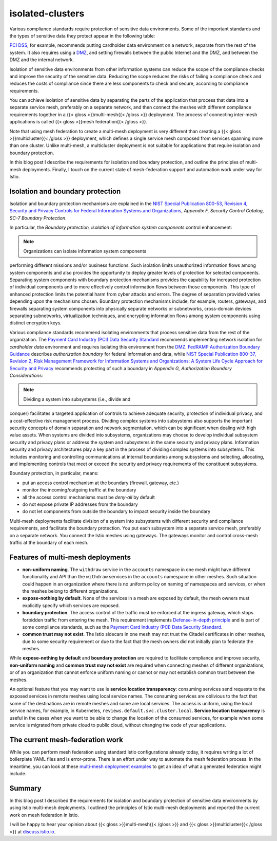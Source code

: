 isolated-clusters
================================================

Various compliance standards require protection of sensitive data
environments. Some of the important standards and the types of sensitive
data they protect appear in the following table:

================================================================================================================== ======================================
Standard                                                                                                           Sensitive data
================================================================================================================== ======================================
`PCI DSS <https://www.pcisecuritystandards.org/pci_security>`_                                                    payment card data
`FedRAMP <https://www.fedramp.gov>`_                                                                              federal information, data and metadata
`HIPAA <http://www.gpo.gov/fdsys/search/pagedetails.action?granuleId=CRPT-104hrpt736&packageId=CRPT-104hrpt736>`_ personal health data
`GDPR <https://gdpr-info.eu>`_                                                                                    personal data
================================================================================================================== ======================================

`PCI DSS <https://www.pcisecuritystandards.org/pci_security>`_, for
example, recommends putting cardholder data environment on a network,
separate from the rest of the system. It also requires using a
`DMZ <https://en.wikipedia.org/wiki/DMZ_(computing)>`_, and setting
firewalls between the public Internet and the DMZ, and between the DMZ
and the internal network.

Isolation of sensitive data environments from other information systems
can reduce the scope of the compliance checks and improve the security
of the sensitive data. Reducing the scope reduces the risks of failing a
compliance check and reduces the costs of compliance since there are
less components to check and secure, according to compliance
requirements.

You can achieve isolation of sensitive data by separating the parts of
the application that process that data into a separate service mesh,
preferably on a separate network, and then connect the meshes with
different compliance requirements together in a {{< gloss
>}}multi-mesh{{< /gloss >}} deployment. The process of connecting
inter-mesh applications is called {{< gloss >}}mesh federation{{< /gloss
>}}.

Note that using mesh federation to create a multi-mesh deployment is
very different than creating a {{< gloss >}}multicluster{{< /gloss >}}
deployment, which defines a single service mesh composed from services
spanning more than one cluster. Unlike multi-mesh, a multicluster
deployment is not suitable for applications that require isolation and
boundary protection.

In this blog post I describe the requirements for isolation and boundary
protection, and outline the principles of multi-mesh deployments.
Finally, I touch on the current state of mesh-federation support and
automation work under way for Istio.

Isolation and boundary protection
---------------------------------

Isolation and boundary protection mechanisms are explained in the `NIST
Special Publication 800-53, Revision 4, Security and Privacy Controls
for Federal Information Systems and
Organizations <http://dx.doi.org/10.6028/NIST.SP.800-53r4>`_, *Appendix
F, Security Control Catalog, SC-7 Boundary Protection*.

In particular, the *Boundary protection, isolation of information system
components* control enhancement:

.. note::

   Organizations can isolate information system components
performing different missions and/or business functions. Such isolation
limits unauthorized information flows among system components and also
provides the opportunity to deploy greater levels of protection for
selected components. Separating system components with boundary
protection mechanisms provides the capability for increased protection
of individual components and to more effectively control information
flows between those components. This type of enhanced protection limits
the potential harm from cyber attacks and errors. The degree of
separation provided varies depending upon the mechanisms chosen.
Boundary protection mechanisms include, for example, routers, gateways,
and firewalls separating system components into physically separate
networks or subnetworks, cross-domain devices separating subnetworks,
virtualization techniques, and encrypting information flows among system
components using distinct encryption keys.

Various compliance standards recommend isolating environments that
process sensitive data from the rest of the organization. The `Payment
Card Industry (PCI) Data Security
Standard <https://www.pcisecuritystandards.org/pci_security/>`_
recommends implementing network isolation for *cardholder data*
environment and requires isolating this environment from the
`DMZ <https://en.wikipedia.org/wiki/DMZ_(computing)>`_. `FedRAMP
Authorization Boundary
Guidance <https://www.fedramp.gov/assets/resources/documents/CSP_A_FedRAMP_Authorization_Boundary_Guidance.pdf>`_
describes *authorization boundary* for federal information and data,
while `NIST Special Publication 800-37, Revision 2, Risk Management
Framework for Information Systems and Organizations: A System Life Cycle
Approach for Security and
Privacy <https://doi.org/10.6028/NIST.SP.800-37r2>`_ recommends
protecting of such a boundary in *Appendix G, Authorization Boundary
Considerations*:

.. note::

   Dividing a system into subsystems (i.e., divide and
conquer) facilitates a targeted application of controls to achieve
adequate security, protection of individual privacy, and a
cost-effective risk management process. Dividing complex systems into
subsystems also supports the important security concepts of domain
separation and network segmentation, which can be significant when
dealing with high value assets. When systems are divided into
subsystems, organizations may choose to develop individual subsystem
security and privacy plans or address the system and subsystems in the
same security and privacy plans. Information security and privacy
architectures play a key part in the process of dividing complex systems
into subsystems. This includes monitoring and controlling communications
at internal boundaries among subsystems and selecting, allocating, and
implementing controls that meet or exceed the security and privacy
requirements of the constituent subsystems.

Boundary protection, in particular, means:

-  put an access control mechanism at the boundary (firewall, gateway,
   etc.)
-  monitor the incoming/outgoing traffic at the boundary
-  all the access control mechanisms must be *deny-all* by default
-  do not expose private IP addresses from the boundary
-  do not let components from outside the boundary to impact security
   inside the boundary

Multi-mesh deployments facilitate division of a system into subsystems
with different security and compliance requirements, and facilitate the
boundary protection. You put each subsystem into a separate service
mesh, preferably on a separate network. You connect the Istio meshes
using gateways. The gateways monitor and control cross-mesh traffic at
the boundary of each mesh.

Features of multi-mesh deployments
----------------------------------

-  **non-uniform naming**. The ``withdraw`` service in the ``accounts``
   namespace in one mesh might have different functionality and API than
   the ``withdraw`` services in the ``accounts`` namespace in other
   meshes. Such situation could happen in an organization where there is
   no uniform policy on naming of namespaces and services, or when the
   meshes belong to different organizations.
-  **expose-nothing by default**. None of the services in a mesh are
   exposed by default, the mesh owners must explicitly specify which
   services are exposed.
-  **boundary protection**. The access control of the traffic must be
   enforced at the ingress gateway, which stops forbidden traffic from
   entering the mesh. This requirement implements `Defense-in-depth
   principle <https://en.wikipedia.org/wiki/Defense_in_depth_(computing)>`_
   and is part of some compliance standards, such as the `Payment Card
   Industry (PCI) Data Security
   Standard <https://www.pcisecuritystandards.org/pci_security/>`_.
-  **common trust may not exist**. The Istio sidecars in one mesh may
   not trust the Citadel certificates in other meshes, due to some
   security requirement or due to the fact that the mesh owners did not
   initially plan to federate the meshes.

While **expose-nothing by default** and **boundary protection** are
required to facilitate compliance and improve security, **non-uniform
naming** and **common trust may not exist** are required when connecting
meshes of different organizations, or of an organization that cannot
enforce uniform naming or cannot or may not establish common trust
between the meshes.

An optional feature that you may want to use is **service location
transparency**: consuming services send requests to the exposed services
in remote meshes using local service names. The consuming services are
oblivious to the fact that some of the destinations are in remote meshes
and some are local services. The access is uniform, using the local
service names, for example, in Kubernetes,
``reviews.default.svc.cluster.local``. **Service location transparency**
is useful in the cases when you want to be able to change the location
of the consumed services, for example when some service is migrated from
private cloud to public cloud, without changing the code of your
applications.

The current mesh-federation work
--------------------------------

While you can perform mesh federation using standard Istio
configurations already today, it requires writing a lot of boilerplate
YAML files and is error-prone. There is an effort under way to automate
the mesh federation process. In the meantime, you can look at these
`multi-mesh deployment
examples <https://github.com/istio-ecosystem/multi-mesh-examples>`_ to
get an idea of what a generated federation might include.

Summary
-------

In this blog post I described the requirements for isolation and
boundary protection of sensitive data environments by using Istio
multi-mesh deployments. I outlined the principles of Istio multi-mesh
deployments and reported the current work on mesh federation in Istio.

I will be happy to hear your opinion about {{< gloss >}}multi-mesh{{<
/gloss >}} and {{< gloss >}}multicluster{{< /gloss >}} at
`discuss.istio.io <https://discuss.istio.io>`_.
